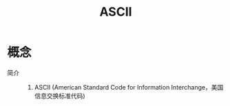 :PROPERTIES:
:ID:       bc0b7272-ae2a-43e6-9727-0992493ddc04
:END:
#+title: ASCII


* 概念
- 简介 ::
  1. ASCII (American Standard Code for Information Interchange，美国信息交换标准代码)
